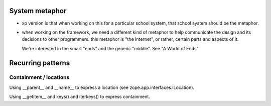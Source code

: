 ===============
System metaphor
===============

* xp version is that when working on this for a particular school system,
  that school system should be the metaphor.

* when working on the framework, we need a different kind of metaphor
  to help communicate the design and its decisions to other programmers.
  this metaphor is "the Internet", or rather, certain parts and aspects
  of it.

  We're interested in the smart "ends" and the generic "middle".
  See "A World of Ends"


==================
Recurring patterns
==================

Containment / locations
-----------------------

Using __parent__ and __name__ to express a location
(see zope.app.interfaces.ILocation).

Using __getitem__ and keys() and iterkeys() to express containment.
